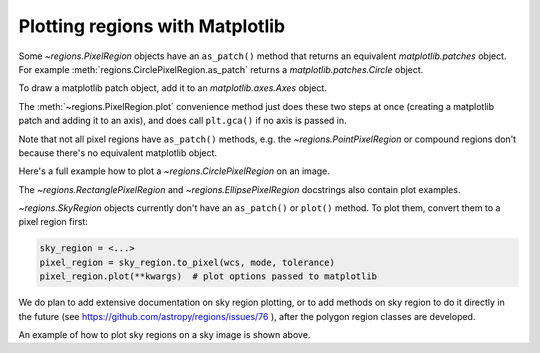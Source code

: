 .. _gs-mpl:

Plotting regions with Matplotlib
================================

Some `~regions.PixelRegion` objects have an ``as_patch()`` method that returns an
equivalent `matplotlib.patches` object. For example :meth:`regions.CirclePixelRegion.as_patch`
returns a `matplotlib.patches.Circle` object.

To draw a matplotlib patch object, add it to an `matplotlib.axes.Axes` object.

.. plot::
   :include-source:

    from regions import PixCoord, CirclePixelRegion
    import matplotlib.pyplot as plt

    region = CirclePixelRegion(PixCoord(x=0.3, y=0.42), radius=0.5)
    patch = region.as_patch()

    axes = plt.gca()
    axes.set_aspect('equal')
    axes.add_patch(patch)

    plt.show()


The :meth:`~regions.PixelRegion.plot` convenience method just does these two
steps at once (creating a matplotlib patch and adding it to an axis),
and does call ``plt.gca()`` if no axis is passed in.

Note that not all pixel regions have ``as_patch()`` methods, e.g.
the `~regions.PointPixelRegion` or compound regions don't because there's
no equivalent matplotlib object.

Here's a full example how to plot a `~regions.CirclePixelRegion` on an image.

.. plot:: plot_example_pix.py
   :include-source:

The `~regions.RectanglePixelRegion` and `~regions.EllipsePixelRegion` docstrings also
contain plot examples.

`~regions.SkyRegion` objects currently don't have an ``as_patch()`` or ``plot()``
method. To plot them, convert them to a pixel region first:

.. code-block:: python

    sky_region = <...>
    pixel_region = sky_region.to_pixel(wcs, mode, tolerance)
    pixel_region.plot(**kwargs)  # plot options passed to matplotlib

We do plan to add extensive documentation on sky region plotting, or to
add methods on sky region to do it directly in the future
(see https://github.com/astropy/regions/issues/76 ),
after the polygon region classes are developed.

An example of how to plot sky regions on a sky image is shown above.
